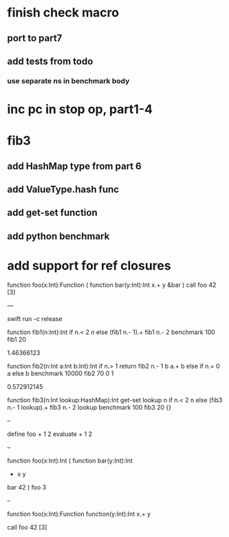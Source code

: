 * finish check macro
** port to part7
** add tests from todo
*** use separate ns in benchmark body

* inc pc in stop op, part1-4

* fib3
** add HashMap type from part 6
** add ValueType.hash func
** add get-set function
** add python benchmark

* add support for ref closures

function foo(x:Int):Function (
  function bar(y:Int):Int 
    x.+ y
  &bar
)
call foo 42 [3]

---

swift run -c release

function fib1(n:Int):Int 
  if n.< 2 n else (fib1 n.- 1).+ fib1 n.- 2 
benchmark 100 fib1 20

1.46366123

function fib2(n:Int a:Int b:Int):Int 
  if n.> 1 return fib2 n.- 1 b a.+ b else if n.= 0 a else b 
benchmark 10000 fib2 70 0 1

0.572912145

function fib3(n:Int lookup:HashMap):Int
  get-set lookup n if n.< 2 n else (fib3 n.- 1 lookup).+ fib3 n.- 2 lookup 
benchmark 100 fib3 20 {}

--

define foo + 1 2
evaluate + 1 2

--

function foo(x:Int):Int (
  function bar(y:Int):Int
    + x y
  bar 42
)
foo 3

--

function foo(x:Int):Function
  function(y:Int):Int 
    x.+ y

call foo 42 [3]
